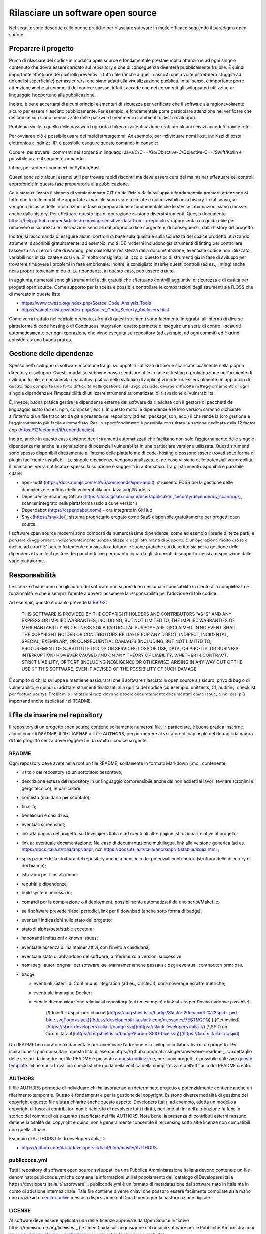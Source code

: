 Rilasciare un software open source
----------------------------------

Nel seguito sono descritte delle buone pratiche per rilasciare software in modo efficace seguendo il paradigma open source.


Preparare il progetto
~~~~~~~~~~~~~~~~~~~~~

Prima di rilasciare del codice in modalità open source è fondamentale prestare molta attenzione ad ogni singolo contenuto che dovrà essere caricato sul repository e che di conseguenza diventerà pubblicamente fruibile. È quindi importante effettuare dei controlli preventivi a tutti i file (anche a quelli nascosti che a volte potrebbero sfuggire ad un’analisi superficiale) per assicurarsi che siano adatti alla visualizzazione pubblica. In tal senso, è importante porre attenzione anche ai commenti del codice: spesso, infatti, accade che nei commenti gli sviluppatori utilizzino un linguaggio inopportuno alla pubblicazione.

Inoltre, è bene accertarsi di alcuni principi elementari di sicurezza per verificare che il software sia ragionevolmente sicuro per essere rilasciato pubblicamente. Per esempio, è fondamentale porre particolare attenzione nel  verificare che nel codice non siano memorizzate delle password (nemmeno di ambienti di test o sviluppo). 

Problema simile a quello delle password riguarda i token di autenticazione usati per alcuni servizi acceduti tramite rete. 

Per ovviare a ciò è possibile usare dei rapidi stratagemmi. Ad esempio, per individuare nomi host, indirizzi di posta elettronica e indirizzi IP, è possibile eseguire questo comando in console:

.. code-block:: bash
  :linenos:

  egrep -r '\b[A-Za-z0-9._%+-]+@[A-Za-z0-9.-]+\.[A-Za-z]{2,6}\b" 
  |([0-9]+\.){3}[0-9]+' <percorso-verso-i-sorgenti>

Oppure, per trovare i commenti nei sorgenti in linguaggi Java/C/C++/Go/Objective-C/Objective-C++/Swift/Kotlin è possibile usare il seguente comando:

.. code-block:: bash
  :linenos:

  find <percorso-verso-i-sorgenti> -type f | egrep 
  '\.(c|cc|h|cpp|go|java|kt|m|mm|swift)' | while read f; do echo 
  "------------ $f ------------------"; sed -n -e '/\/\*.*\*\// {p; 
  b}' -e '/\/\*/,/\*\//p' -e '/\/\//p' "$f"; done

Infine, per vedere i commenti in Python/Bash:

.. code-block:: bash
  :linenos:

  find <percorso-verso-i-sorgenti> -type f | egrep '\.(py|sh)' | while read f; do echo "------------ $f ------------------"; grep -o "#.*" "$f"; done

Questi sono solo alcuni esempi utili per trovare rapidi riscontri ma deve essere cura del maintainer effettuare dei controlli approfonditi in questa fase preparatoria alla pubblicazione. 

Se è stato utilizzato il sistema di versionamento GIT fin dall’inizio dello sviluppo è fondamentale prestare attenzione al fatto che tutte le modifiche apportate ai vari file sono state tracciate e quindi visibili nella history. In tal senso, se vengono rimosse delle informazioni in fase di preparazione è fondamentale che le stesse informazioni siano rimosse anche dalla history. Per effettuare questo tipo di operazione esistono diversi strumenti. Questo documento https://help.github.com/en/articles/removing-sensitive-data-from-a-repository rappresenta una guida utile per rimuovere in sicurezza le informazioni sensibili dal proprio codice sorgente e, di conseguenza, dalla history del progetto.

Inoltre, si raccomanda di eseguire alcuni controlli di base sulla qualità e sulla sicurezza del codice prodotto utilizzando strumenti disponibili gratuitamente: ad esempio, molti IDE moderni includono già strumenti di linting per controllare l’assenza sia di errori che di warning, per controllare l’esistenza della documentazione, eventuale codice non utilizzato, variabili non inizializzate e così via. E’ molto consigliato l’utilizzo di questo tipo di strumenti già in fase di sviluppo per trovare e rimuovere i problemi in fase embrionale. Inoltre, è consigliato inserire questi controlli (ad es., linting) anche nella propria toolchain di build. La ridondanza, in questo caso, può essere d’aiuto. 

In aggiunta, numerosi sono gli strumenti di audit gratuiti che effettuano controlli aggiuntivi di sicurezza e di qualità per progetti open source. Come supporto per la scelta è possibile controllare le comparazioni degli strumenti sia FLOSS che di mercato in queste liste:

* https://www.owasp.org/index.php/Source_Code_Analysis_Tools
* https://samate.nist.gov/index.php/Source_Code_Security_Analyzers.html 

Come verrà trattato nel capitolo dedicato, alcuni di questi strumenti sono facilmente integrabili all’interno di diverse piattaforme di code hosting o di Continuous Integration: questo permette di eseguire una serie di controlli scaturiti automaticamente per ogni operazione che viene eseguita sul repository (ad esempio, ad ogni commit) ed è quindi considerata una buona pratica.

Gestione delle dipendenze
~~~~~~~~~~~~~~~~~~~~~~~~~

Spesso nello sviluppo di software è comune tra gli sviluppatori l’utilizzo di librerie scaricate localmente nella propria directory di sviluppo. Questa modalità, sebbene possa sembrare utile in fase di testing o prototipazione nell’ambiente di sviluppo locale, è considerata una cattiva pratica nello sviluppo di applicativi moderni. Essenzialmente un approccio di questo tipo comporta una forte difficoltà nella gestione sul lungo periodo, diverse difficoltà nell’aggiornamento di ogni singola dipendenza e l’impossibilità di utilizzare strumenti automatizzati di rilevazione di vulnerabilità. 

È, invece, buona pratica gestire le dipendenze esterne del software da rilasciare con il gestore di pacchetti del linguaggio usato (ad es. npm, composer, ecc.). In questo modo le dipendenze e le loro versioni saranno dichiarate all’interno di un file tracciato da git e presente nel repository (ad es., package.json, ecc.) il che rende la loro gestione e l’aggiornamento più facile e immediato. Per un approfondimento è possibile consultare la sezione dedicata della 12 factor app (https://12factor.net/it/dependencies). 

Inoltre, anche in questo caso esistono degli strumenti automatizzati che facilitano non solo l’aggiornamento delle singole dipendenze ma anche la segnalazione di potenziali vulnerabilità in una particolare versione utilizzata. Questi strumenti sono spesso disponibili direttamente all’interno delle piattaforme di code-hosting o possono essere trovati sotto forma di plugin facilmente installabili. Le singole dipendenze vengono analizzate e, nel caso vi siano delle potenziali vulnerabilità, il maintainer verrà notificato e spesso la soluzione è suggerita in automatico. 
Tra gli strumenti disponibili è possibile citare:

* npm-audit (https://docs.npmjs.com/cli/v6/commands/npm-audit), strumento FOSS per la gestione delle dipendenze e notifica delle vulnerabilità per Javascript/Node.js
* Dependency Scanning GitLab (https://docs.gitlab.com/ce/user/application_security/dependency_scanning/), scanner integrato nella piattaforma (solo alcune versioni)
* Dependabot (https://dependabot.com/) - ora integrato in GitHub
* Snyk (https://snyk.io/), sistema proprietario erogato come SaaS disponibile gratuitamente per progetti open source.

I software open source moderni sono composti da numerosissime dipendenze, come ad esempio librerie di terze parti, e pensare di aggiornarle indipendentemente senza utilizzare degli strumenti di supporto è un’operazione molto esosa e incline ad errori. E’ perciò fortemente consigliato adottare le buone pratiche qui descritte sia per la gestione delle dipendenze tramite il gestore dei pacchetti che per quanto riguarda gli strumenti di supporto messi a disposizione dalle varie piattaforme. 

Responsabilità
~~~~~~~~~~~~~~

Le licenze chiariscono che gli autori del software non si prendono nessuna responsabilità in merito alla completezza e funzionalità, e che è sempre l’utente a doversi assumere la responsabilità per l’adozione di tale codice.

Ad esempio, questo è quanto prevede la `BSD-3 <https://opensource.org/licenses/BSD-3-Clause>`__:

	THIS SOFTWARE IS PROVIDED BY THE COPYRIGHT HOLDERS AND CONTRIBUTORS "AS IS" AND ANY EXPRESS OR IMPLIED WARRANTIES, INCLUDING, BUT NOT LIMITED TO, THE IMPLIED WARRANTIES OF MERCHANTABILITY AND FITNESS FOR A PARTICULAR PURPOSE ARE DISCLAIMED. IN NO EVENT SHALL THE COPYRIGHT HOLDER OR CONTRIBUTORS BE LIABLE FOR ANY DIRECT, INDIRECT, INCIDENTAL, SPECIAL, EXEMPLARY, OR CONSEQUENTIAL DAMAGES (INCLUDING, BUT NOT LIMITED TO, PROCUREMENT OF SUBSTITUTE GOODS OR SERVICES; LOSS OF USE, DATA, OR PROFITS; OR BUSINESS INTERRUPTION) HOWEVER CAUSED AND ON ANY THEORY OF LIABILITY, WHETHER IN CONTRACT, STRICT LIABILITY, OR TORT (INCLUDING NEGLIGENCE OR OTHERWISE) ARISING IN ANY WAY OUT OF THE USE OF THIS SOFTWARE, EVEN IF ADVISED OF THE POSSIBILITY OF SUCH DAMAGE.

È compito di chi lo sviluppa e mantiene assicurarsi che il software rilasciato in open source sia sicuro, privo di bug o di vulnerabilità, e quindi di adottare strumenti finalizzati alla qualità del codice (ad esempio: unit tests, CI, auditing, checklist per feature parity). Problemi o limitazioni note devono essere accuratamente documentati come issue, e nei casi più importanti anche esplicitati nel README.

I file da inserire nel repository
~~~~~~~~~~~~~~~~~~~~~~~~~~~~~~~~~

Il repository di un progetto open source contiene solitamente numerosi file. In particolare, è buona pratica inserirne alcuni come il README, il file LICENSE o il file AUTHORS, per permettere al visitatore di capire più nel dettaglio la natura di tale progetto senza dover leggere fin da subito il codice sorgente.

README
******

Ogni repository deve avere nella root un file README, solitamente in formato Markdown (.md), contenente:

* il titolo del repository ed un sottotitolo descrittivo;
* descrizione estesa del repository in un linguaggio comprensibile anche dai non addetti ai lavori (evitare acronimi e gergo tecnico), in particolare:
* contesto (mai darlo per scontato);
* finalità;
* beneficiari e casi d’uso;
* eventuali screenshot;
* link alla pagina del progetto su Developers Italia e ad eventuali altre pagine istituzionali relative al progetto;
* link ad eventuale documentazione; Nel caso di documentazione multilingua, link alla versione generica (ad es. https://docs.italia.it/italia/anpr/anpr, non https://docs.italia.it/italia/anpr/anpr/it/stabile/index.html ;
* spiegazione della struttura del repository anche a beneficio dei potenziali contributori (struttura delle directory e dei branch);
* istruzioni per l’installazione:
* requisiti e dipendenze;
* build system necessario;
* comandi per la compilazione o il deployment, possibilmente automatizzati da uno script/Makefile;
* se il software prevede rilasci periodici, link per il download (anche sotto forma di badge);
* eventuali indicazioni sullo stato del progetto:
* stato di alpha/beta/stable eccetera;
* importanti limitazioni o known issues;
* eventuale assenza di maintainer attivi, con l’invito a candidarsi;
* eventuale stato di abbandono del software, o riferimento a versioni successive
* nomi degli autori originali del software, dei Maintainer (anche passati) e degli eventuali contributori principali.
* badge:

  * eventuali sistemi di Continuous Integration (ad es., CircleCI), code coverage ed altre metriche;
  * eventuale immagine Docker;
  * canale di comunicazione relativo al repository (qui un esempio) e link al sito per l’invito (laddove possibile):

		[![Join the #spid-perl channel](https://img.shields.io/badge/Slack%20channel-%23spid--perl-blue.svg?logo=slack)](https://developersitalia.slack.com/messages/7ESTMQDQ)
		[![Get invited](https://slack.developers.italia.it/badge.svg)](https://slack.developers.italia.it/)
		[![SPID on forum.italia.it](https://img.shields.io/badge/Forum-SPID-blue.svg)](https://forum.italia.it/c/spid)
  
Un README ben curato è fondamentale per incentivare l’adozione e lo sviluppo collaborativo di un progetto. Per ispirazione si può consultare `questa lista di esempi https://github.com/matiassingers/awesome-readme`_.
Un dettaglio delle sezioni da inserire nel file README è presente a `questo indirizzo <https://github.com/italia/readme-starterkit>`__ e, per nuovi progetti, è possibile utilizzare `questo template <https://github.com/italia/readme-starterkit/blob/master/README.template.md>`__. Infine qui si trova una checklist che guida nella verifica della completezza e dell’efficacia del README creato.

AUTHORS
*******

Il file AUTHORS permette di individuare chi ha lavorato ad un determinato progetto e potenzialmente contiene anche un riferimento temporale. Questo è fondamentale per la gestione dei copyright. Esistono diverse modalità di gestione del copyright e questo file aiuta a chiarire anche questo aspetto. Developers Italia, ad esempio, adotta un modello a copyright diffuso: ai contributori non è richiesto di devolvere tutti i diritti, pertanto ai fini dell’attribuzione fa fede lo storico dei commit di git e quanto specificato nel file AUTHORS. Nota bene: in presenza di contributi esterni nessuno detiene la totalità del copyright e quindi non è generalmente consentito il relicensing sotto altre licenze non 
compatibili con quella attuale.

Esempio di AUTHORS file di developers.italia.it: 

* https://github.com/italia/developers.italia.it/blob/master/AUTHORS 


publiccode.yml
**************

Tutti i repository di software open source sviluppati da una Pubblica Amministrazione italiana devono contenere un file denominato publiccode.yml che contiene le informazioni utili al popolamento del `catalogo di Developers Italia https://developers.italia.it/it/software`_. publiccode.yml è un formato di metadatazione del software nato in Italia ma in corso di adozione internazionale. Tale file contiene diverse chiavi che possono essere facilmente compilate sia a mano che grazie ad un `editor online <https://publiccode-editor.developers.italia.it/>`__ messo a disposizione dal Dipartimento per la trasformazione digitale.


LICENSE
*******

Al software deve essere applicata una delle `licenze approvate da Open Source Initiative https://opensource.org/licenses`_ (le Linee Guida sull’acquisizione e il riuso di software per le Pubbliche Amministrazioni ne `suggeriscono alcune in particolare <https://docs.italia.it/italia/developers-italia/lg-acquisizione-e-riuso-software-per-pa-docs/it/stabile/attachments/allegato-d-guida-alle-licenze-open-source.html>`__, per consentire la massima riusabilità).

Al fine di applicare la licenza scelta al materiale da rilasciare è necessario creare nella root (cartella radice) del repository un file denominato LICENSE, contenente il testo integrale della licenza scelta, senza alcuna modifica. I testi originali sono disponibili a `questo indirizzo <https://spdx.org/licenses/>`__. Sempre le Linee Guida specificano l’obbligatorietà dello specificare la licenza applicata tramite espressione (o codice) SPDX all’inizio di ogni file sorgente, in modo che sia possibile effettuare una metadatazione automatica delle licenze usate.

Prima di scegliere una licenza per il proprio progetto è fondamentale effettuare dei controlli sulle dipendenze del proprio software. Infatti è possibile che alcune dipendenze o alcune parti del proprio software siano coperti da licenze più o meno restrittive che quindi possono risultare incompatibili con altre. Risulta dunque necessario effettuare dei controlli prima di effettuare la scelta finale e pubblicare il proprio software con una data licenza. Esistono degli strumenti che facilitano queste operazioni come ad esempio:

* License Checker - (https://www.npmjs.com/package/license-checker)
* Pivotal License Checker - (https://github.com/pivotal/LicenseFinder)
* FOSSA (servizio SaaS) - (https://fossa.io)

Nota bene: il risultato di queste analisi automatiche non è comunque paragonabile al parere di un profilo legale specializzato in materia. Laddove vi fossero dei dubbi o delle incomprensioni è buona norma richiedere una perizia e un parere legale onde evitare di infrangere le norme sul diritto d’autore o violare i termini di una licenza.

Esistono diverse modalità di applicazione delle licenze ai singoli file. Per conoscere la specifica REUSE, si consiglia la lettura della `guida dedicata <https://reuse.software/practices/2.0/>`__.


.gitignore
**********

Questo file permette di configurare la propria istanza di GIT in locale in modo tale da ignorare alcuni file e non “tracciarli”. In questo modo sarà ad esempio possibile separare i file sorgente dai file oggetto frutto di una compilazione in locale oppure i file di swap o file temporanei sui quali si sta lavorando in locale. L’utilizzo corretto di questo file rappresenta una buona pratica perché evita che alcuni file che non dovrebbero essere pubblici vengano inseriti per sbaglio nel repository remoto. Un altro esempio rappresenta i file di configurazione del software contenenti informazioni private (ad es., .env file): questi file non devono essere pubblicati e dunque denon essere inseriti nel .gitignore. 

Esempio di .gitignore file: 

* https://github.com/italia/developers.italia.it/blob/master/.gitignore


File di progetto
****************

Perché un progetto open source sia davvero in grado di generare l’impatto previsto è importante che all’interno del suo (o suoi) repository non vi siano solo i file contenenti il codice sorgente ma siano esposti -e documentati- tutti i file di “contorno” che permettono al codice di essere effettivamente compilato (laddove necessario) e eseguito. Capita spesso, purtroppo, di incappare in progetti che potrebbero essere interessanti e potenzialmente raccogliere numerosi contributori esterni per poi scoprire che risulta estremamente complesso o impossibile eseguire tale software all’interno del proprio ambiente di sviluppo. Ecco dunque che diventa fondamentale inserire all’interno del repository pubblico tutti i file (ad es., makefile) che permettono di effettuare queste operazioni di compilazione ed esecuzione corredati da documentazione puntuale. 
Esistono delle iniziative internazionali che si prodigano per illustrare le modalità di gestione di un progetto con la finalità di garantire sistemi di build riproducibili, come ad esempio https://reproducible-builds.org/. 
Nota bene: un progetto open source il cui funzionamento non possa essere correttamente riprodotto su altri sistemi al di fuori di quelli controllati dallo sviluppatore non solo diminuisce drasticamente il suo impatto ma viola anche parti di alcune licenze OSI compliant che prevedono che l’utente finale debba avere la possibilità di eseguire il software. In tal senso, è importante anche dichiarare l’eventuale dipendenza da sistemi proprietari sia nella documentazione che nel file publiccode.yml in modo da notificare l’utente finale e semplificare il suo processo di acquisizione.


Rilascio
~~~~~~~~

Una volta creato il repository pubblico è necessario pubblicare tutto il codice sorgente contenente i file già elencati più sopra. Se il software da pubblicare è già stato scritto in modalità “chiuso”, è importante riportare tutti i commit passati in modo da facilitare l’interazione con i contributori terzi. Effettuare un singolo commit in modalità “bulk” è considerata una cattiva pratica proprio perchè non rende trasparenti le singole modifiche effettuate nel tempo dagli sviluppatori.
I messaggi di commit sono importanti in quanto comunicano in breve quali operazioni sono state effettuate dallo sviluppatore. Esistono anche in questo caso diversi approcci e buone pratiche. Una di queste è Conventional Commits (https://www.conventionalcommits.org/en/v1.0.0/) che presenta il seguente formato: 

	<type>[optional scope]: <description>
	[optional body]
	[optional footer(s)]

Lo scopo è quello di trasmettere molte informazioni in modo semplice che siano leggibili e interpretabili sia da essere umani che da sistemi automatici. Anche in questo caso sarà dunque possibile sfruttare degli automatismi integrabili nelle piattaforme di code hosting o di Continuous Integration. 

Dopo il rilascio, tutte le operazioni successive che verranno effettuate saranno  pubbliche. Per prevenire la pubblicazione di altre informazioni sensibili oppure evitare di commettere errori prima del push sul repository è considerata una buona pratica l’utilizzo di sistemi di controllo pre-commit. Tali sistemi, come ad esempio https://pre-commit.com/, si possono installare negli ambienti locali di sviluppo e permettono di eseguire una serie di controlli prima di effettuare il commit o il push: in questo modo la pubblicazione viene bloccata fino a che il problema non verrà risolto.  
